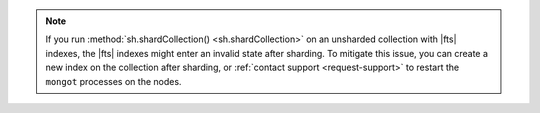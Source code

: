 .. note::

   If you run :method:`sh.shardCollection() <sh.shardCollection>` on an 
   unsharded collection with |fts| indexes, the |fts| indexes 
   might enter an invalid state after sharding. To mitigate this issue, 
   you can create a new index on the collection after sharding, or 
   :ref:`contact support <request-support>` to restart the ``mongot`` 
   processes on the nodes.
